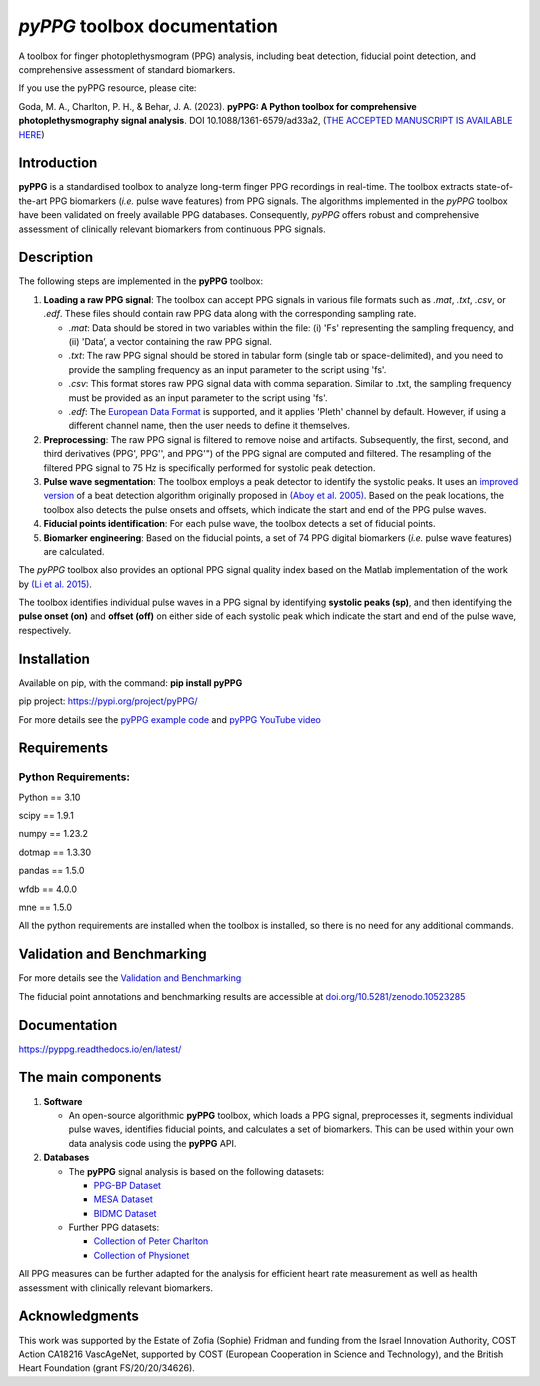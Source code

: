 *pyPPG* toolbox documentation
=============================

A toolbox for finger photoplethysmogram (PPG) analysis, including beat detection, fiducial point detection, and comprehensive assessment of standard biomarkers.

If you use the pyPPG resource, please cite:

Goda, M. A., Charlton, P. H., & Behar, J. A. (2023). **pyPPG: A Python toolbox for comprehensive photoplethysmography signal analysis**. DOI 10.1088/1361-6579/ad33a2, (`THE ACCEPTED MANUSCRIPT IS AVAILABLE HERE <https://iopscience.iop.org/article/10.1088/1361-6579/ad33a2>`__)

Introduction
------------

**pyPPG** is a standardised toolbox to analyze long-term finger PPG recordings in real-time. The toolbox extracts state-of-the-art PPG biomarkers (*i.e.* pulse wave features) from PPG signals. The algorithms implemented in the *pyPPG* toolbox have been validated on freely available PPG databases. Consequently, *pyPPG* offers robust and comprehensive assessment of clinically relevant biomarkers from continuous PPG signals.

Description
-----------

The following steps are implemented in the **pyPPG** toolbox:

1. **Loading a raw PPG signal**: The toolbox can accept PPG signals in various file formats such as *.mat*, *.txt*, *.csv*, or *.edf*. These files should contain raw PPG data along with the corresponding sampling rate.

   -  *.mat*: Data should be stored in two variables within the file: (i) 'Fs' representing the sampling frequency, and (ii) 'Data’, a vector containing the raw PPG signal.
   -  *.txt*: The raw PPG signal should be stored in tabular form (single tab or space-delimited), and you need to provide the sampling frequency as an input parameter to the script using 'fs'.
   -  *.csv*: This format stores raw PPG signal data with comma separation. Similar to .txt, the sampling frequency must be provided as an input parameter to the script using 'fs'.
   -  *.edf*: The `European Data Format <https://www.edfplus.info/>`__ is supported, and it applies 'Pleth' channel by default. However, if using a different channel name, then the user needs to define it themselves.

2. **Preprocessing**: The raw PPG signal is filtered to remove noise and artifacts. Subsequently, the first, second, and third derivatives (PPG', PPG'', and PPG'") of the PPG signal are computed and filtered. The resampling of the filtered PPG signal to 75 Hz is specifically performed for systolic peak detection.
3. **Pulse wave segmentation**: The toolbox employs a peak detector to identify the systolic peaks. It uses an `improved version <https://arxiv.org/abs/2307.10398>`__ of a beat detection algorithm originally proposed in `(Aboy et al. 2005) <https://doi.org/10.1109/TBME.2005.855725>`__. Based on the peak locations, the toolbox also detects the pulse onsets and offsets, which indicate the start and end of the PPG pulse waves.
4. **Fiducial points identification**: For each pulse wave, the toolbox detects a set of fiducial points.
5. **Biomarker engineering**: Based on the fiducial points, a set of 74 PPG digital biomarkers (*i.e.* pulse wave features) are calculated.

The *pyPPG* toolbox also provides an optional PPG signal quality index based on the Matlab implementation of the work by `(Li et al. 2015) <https://github.com/MIT-LCP/PhysioNetChallengePublic/blob/master/2015/sample-submission/ppgSQI.m>`__.

.. image:: ../figs/pyPPG_pipeline.svg
   :align: center

The toolbox identifies individual pulse waves in a PPG signal by identifying **systolic peaks (sp)**, and then identifying the **pulse onset (on)** and **offset (off)** on either side of each systolic peak which indicate the start and end of the pulse wave, respectively.

.. image:: ../figs/PPG_sample.svg
   :align: center

Installation
------------

Available on pip, with the command: **pip install pyPPG**

pip project: https://pypi.org/project/pyPPG/

For more details see the `pyPPG example
code <https://pyppg.readthedocs.io/en/latest/tutorials/pyPPG_example.html>`__ and `pyPPG YouTube video <https://www.youtube.com/watch?v=5VoMQ3FNjrM>`__

Requirements
------------

Python Requirements:
~~~~~~~~~~~~~~~~~~~~

Python == 3.10

scipy == 1.9.1

numpy == 1.23.2

dotmap == 1.3.30

pandas == 1.5.0

wfdb == 4.0.0

mne == 1.5.0

All the python requirements are installed when the toolbox is installed, so there is no need for any additional commands.


Validation and Benchmarking
-----------------------------

For more details see the `Validation and Benchmarking <https://pyppg.readthedocs.io/en/latest/PPG_validation.html>`__

The fiducial point annotations and benchmarking results are accessible at `doi.org/10.5281/zenodo.10523285 <https://doi.org/10.5281/zenodo.10523285>`__

Documentation
--------------

https://pyppg.readthedocs.io/en/latest/

The main components
--------------------

1. **Software**

   -  An open-source algorithmic **pyPPG** toolbox, which loads a PPG signal, preprocesses it, segments individual pulse waves, identifies fiducial points, and calculates a set of biomarkers. This can be used within your own data analysis code using the **pyPPG** API.

2. **Databases**

   -  The **pyPPG** signal analysis is based on the following datasets:

      -  `PPG-BP Dataset <https://figshare.com/articles/dataset/PPG-BP_Database_zip/5459299>`__
      -  `MESA Dataset <https://sleepdata.org/datasets/mesa>`__
      -  `BIDMC Dataset <https://physionet.org/content/bidmc/1.0.0/>`__

   -  Further PPG datasets:

      -  `Collection of Peter
         Charlton <https://peterhcharlton.github.io/post/ppg_datasets/>`__
      -  `Collection of
         Physionet <https://physionet.org/content/?topic=ppg>`__

All PPG measures can be further adapted for the analysis for efficient heart rate measurement as well as health assessment with clinically relevant biomarkers.

Acknowledgments
---------------

This work was supported by the Estate of Zofia (Sophie) Fridman and funding from the Israel Innovation Authority, COST Action CA18216 VascAgeNet, supported by COST (European Cooperation in Science and Technology), and the British Heart Foundation (grant FS/20/20/34626).

